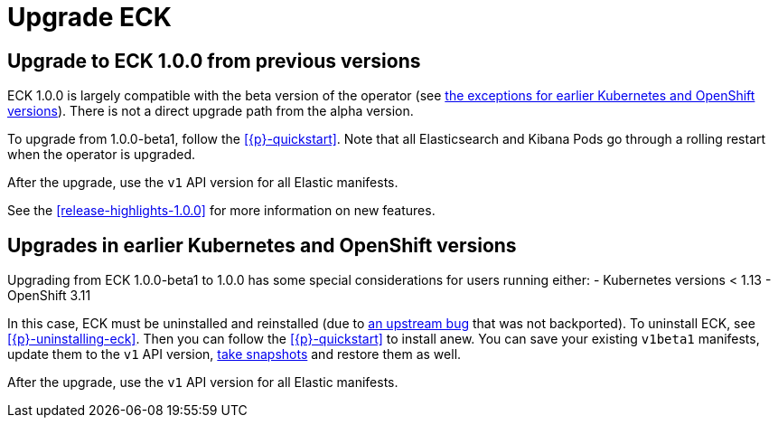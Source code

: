 :page_id: upgrading-eck
ifdef::env-github[]
****
link:https://www.elastic.co/guide/en/cloud-on-k8s/master/k8s-{page_id}.html[View this document on the Elastic website]
****
endif::[]
[id="{p}-{page_id}"]
= Upgrade ECK

[float]
[id="{p}-ga-upgrade"]
== Upgrade to ECK 1.0.0 from previous versions

ECK 1.0.0 is largely compatible with the beta version of the operator (see <<{p}-ga-openshift,the exceptions for earlier Kubernetes and OpenShift versions>>). There is not a direct upgrade path from the alpha version.

To upgrade from 1.0.0-beta1, follow the <<{p}-quickstart>>. Note that all Elasticsearch and Kibana Pods go through a rolling restart when the operator is upgraded.

After the upgrade, use the `v1` API version for all Elastic manifests.

See the <<release-highlights-1.0.0>> for more information on new features.

[float]
[id="{p}-ga-openshift"]
== Upgrades in earlier Kubernetes and OpenShift versions

Upgrading from ECK 1.0.0-beta1 to 1.0.0 has some special considerations for users running either:
- Kubernetes versions < 1.13
- OpenShift 3.11

In this case, ECK must be uninstalled and reinstalled (due to link:https://github.com/kubernetes/kubernetes/issues/73752[an upstream bug] that was not backported). To uninstall ECK, see <<{p}-uninstalling-eck>>. Then you can follow the <<{p}-quickstart>> to install anew. You can save your existing `v1beta1` manifests, update them to the `v1` API version, <<{p}-snapshots,take snapshots>> and restore them as well.

After the upgrade, use the `v1` API version for all Elastic manifests.
